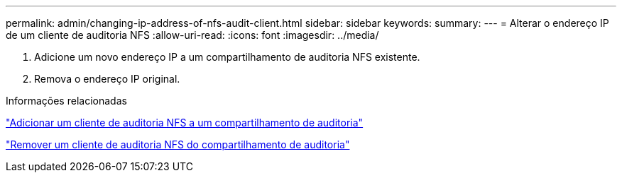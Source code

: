 ---
permalink: admin/changing-ip-address-of-nfs-audit-client.html 
sidebar: sidebar 
keywords:  
summary:  
---
= Alterar o endereço IP de um cliente de auditoria NFS
:allow-uri-read: 
:icons: font
:imagesdir: ../media/


[role="lead"]
. Adicione um novo endereço IP a um compartilhamento de auditoria NFS existente.
. Remova o endereço IP original.


.Informações relacionadas
link:adding-nfs-audit-client-to-audit-share.html["Adicionar um cliente de auditoria NFS a um compartilhamento de auditoria"]

link:removing-nfs-audit-client-from-audit-share.html["Remover um cliente de auditoria NFS do compartilhamento de auditoria"]
